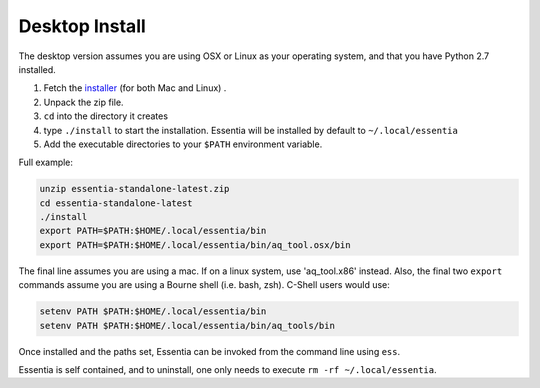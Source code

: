 ***************
Desktop Install
***************


The desktop version assumes you are using OSX or Linux as your operating system,
and that you have Python 2.7 installed.

1. Fetch the `installer <http://auriq.net/wp-content/uploads/installer/essentia-standalone-latest.zip>`_
   (for both Mac and Linux) .
2. Unpack the zip file.
3. ``cd`` into the directory it creates
4. type ``./install`` to start the installation.  Essentia will be installed by default to ``~/.local/essentia``
5. Add the executable directories to your ``$PATH`` environment variable.

Full example:

.. code-block:: sh

  unzip essentia-standalone-latest.zip
  cd essentia-standalone-latest
  ./install
  export PATH=$PATH:$HOME/.local/essentia/bin
  export PATH=$PATH:$HOME/.local/essentia/bin/aq_tool.osx/bin

The final line assumes you are using a mac.  If on a linux system, use 'aq_tool.x86' instead.
Also, the final two ``export`` commands assume you are using a Bourne shell (i.e. bash, zsh).  C-Shell users would use:

.. code-block:: sh

  setenv PATH $PATH:$HOME/.local/essentia/bin
  setenv PATH $PATH:$HOME/.local/essentia/bin/aq_tools/bin

Once installed and the paths set, Essentia can be invoked from the command line using ``ess``.

Essentia is self contained, and to uninstall, one only needs to execute ``rm -rf ~/.local/essentia``.